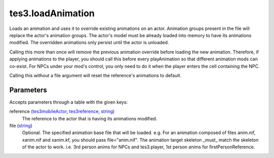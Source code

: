 tes3.loadAnimation
====================================================================================================

Loads an animation and uses it to override existing animations on an actor. Animation groups present in the file will replace the actor's animation groups. The actor's model must be already loaded into memory to have its animations modified. The overridden animations only persist until the actor is unloaded.

Calling this more than once will remove the previous animation override before loading the new animation. Therefore, if applying animations to the player, you should call this before every playAnimation so that different animation mods can co-exist. For NPCs under your mod's control, you only need to do it when the player enters the cell containing the NPC.

Calling this without a file argument will reset the reference's animations to default.

Parameters
----------------------------------------------------------------------------------------------------

Accepts parameters through a table with the given keys:

reference (`tes3mobileActor`_, `tes3reference`_, `string`_)
    The reference to the actor that is having its animations modified.

file (`string`_)
    Optional. The specified animation base file that will be loaded. e.g. For an animation composed of files anim.nif, xanim.nif and xanim.kf, you should pass file="anim.nif". The animation target skeleton _must_ match the skeleton of the actor to work. i.e. 3rd person anims for NPCs and tes3.player, 1st person anims for firstPersonReference.

.. _`string`: ../../../lua/type/string.html
.. _`tes3mobileActor`: ../../../lua/type/tes3mobileActor.html
.. _`tes3reference`: ../../../lua/type/tes3reference.html

